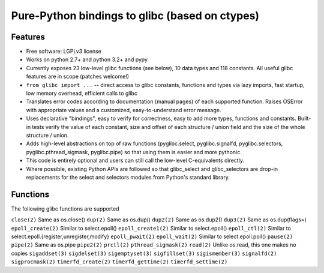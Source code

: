 ===============================================
Pure-Python bindings to glibc (based on ctypes)
===============================================

.. image:: https://badge.fury.io/py/glibc.png
    :target: http://badge.fury.io/py/glibc

.. image:: https://travis-ci.org/zyga/python-glibc.png?branch=master
        :target: https://travis-ci.org/zyga/python-glibc

.. image:: https://pypip.in/d/glibc/badge.png
        :target: https://pypi.python.org/pypi/glibc

Features
========

* Free software: LGPLv3 license
* Works on python 2.7+ and python 3.2+ and pypy
* Currently exposes 23 low-level glibc functions (see below), 10 data types and
  118 constants. All useful glibc features are in scope (patches welcome!)
* ``from glibc import ...`` -- direct access to glibc constants, functions and
  types via lazy imports, fast startup, low memory overhead, efficient calls to
  glibc
* Translates error codes according to documentation (manual pages) of each
  supported function. Raises OSError with appropriate values and a customized,
  easy-to-understand error message.
* Uses declarative "bindings", easy to verify for correctness, easy to add more
  types, functions and constants. Built-in tests verify the value of each
  constant, size and offset of each structure / union field and the size of the
  whole structure / union.
* Adds high-level abstractions on top of raw functions (pyglibc.select,
  pyglibc.signalfd, pyglibc.selectors, pyglibc.pthread_sigmask, pyglibc.pipe)
  so that using them is easier and more pythonic.
* This code is entirely optional and users can still call the low-level
  C-equivalents directly.
* Where possible, existing Python APIs are followed so that glibc_select and
  glibc_selectors are drop-in replacements for the select and selectors modules
  from Python's standard library.

Functions
=========

The following glibc functions are supported

===========================  =================================
           Name                           Remarks
===========================  =================================
``close(2)``                 Same as os.close()
``dup(2)``                   Same as os.dup()
``dup2(2)``                  Same as os.dup2()
``dup3(2)``                  Same as os.dup(flags=)
``epoll_create(2)``          Similar to select.epoll()
``epoll_create1(2)``         Similar to select.epoll()
``epoll_ctl(2)``             Similar to select.epoll.{register,unregister,modify}
``epoll_pwait(2)``
``epoll_wait(2)``            Similar to select.epoll.poll()
``pause(2)``
``pipe(2)``                  Same as os.pipe
``pipe2(2)``
``prctl(2)``
``pthread_sigmask(2)``
``read(2)``                  Unlike os.read, this one makes no copies
``sigaddset(3)``
``sigdelset(3)``
``sigemptyset(3)``
``sigfillset(3)``
``sigismember(3)``
``signalfd(2)``
``sigprocmask(2)``
``timerfd_create(2)``
``timerfd_gettime(2)``
``timerfd_settime(2)``
